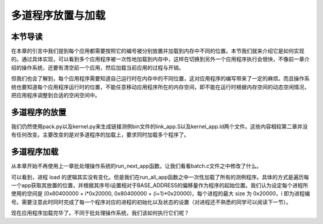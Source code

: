 多道程序放置与加载
=====================================

本节导读
--------------------------

在本章的引言中我们提到每个应用都需要按照它的编号被分别放置并加载到内存中不同的位置。本节我们就来介绍它是如何实现的。通过具体实现，可以看到多个应用程序被一次性地加载到内存中，这样在切换到另外一个应用程序执行会很快，不像前一章介绍的操作系统，还要有清空前一个应用，然后加载当前应用的过程与开销。

但我们也会了解到，每个应用程序需要知道自己运行时在内存中的不同位置，这对应用程序的编写带来了一定的麻烦。而且操作系统也要知道每个应用程序运行时的位置，不能任意移动应用程序所在的内存空间，即不能在运行时根据内存空间的动态空闲情况，把应用程序调整到合适的空闲空间中。

..
  chyyuu：有一个ascii图，画出我们做的OS在本节的部分。

多道程序的放置
----------------------------

我们仍然使用pack.py以及kernel.py来生成链接测例bin文件的link_app.S以及kernel_app.ld两个文件。这些内容相较第二章并没有任何改变。主要改变的是对多道程序的加载上，要求同时加载多个程序了。

多道程序加载
----------------------------

从本章开始不再使用上一章批处理操作系统的run_next_app函数。让我们看看batch.c文件之中修改了什么。

.. code-block:: c
   :linenos:

    // kernel/batch.c

    int load_app(int n, uint64* info) {
        uint64 start = info[n], end = info[n+1], length = end - start;
        memset((void*)BASE_ADDRESS + n * MAX_APP_SIZE, 0, MAX_APP_SIZE);
        memmove((void*)BASE_ADDRESS + n * MAX_APP_SIZE, (void*)start, length);
        return length;
    }

    int run_all_app() {
        for(int i = 0; i < app_num; ++i) {
            struct proc* p = allocproc();    // 分配一个进程控制块
            struct trapframe* trapframe = p->trapframe;
            printf("run app %d\n", i);
            load_app(i, app_info_ptr);
            uint64 entry = BASE_ADDRESS + i*MAX_APP_SIZE;
            trapframe->epc = entry;
            trapframe->sp = (uint64) p->ustack + PAGE_SIZE;
            p->state = RUNNABLE;
        }
        return 0;
    }

可以看到，进程 load 的逻辑其实没有变化。但是我们在run_all_app函数之中一次性加载了所有的测例程序。具体的方式是遍历每一个app获取其放置的位置，并根据其序号i设置相对于BASE_ADDRESS的偏移量作为程序的起始位置。我们认为设定每个进程所使用的空间是 [0x80400000 + i*0x20000, 0x80400000 + (i+1)*0x20000)，每个进程的最大 size 为 0x20000，i 即为进程编号。需要注意此时同时完成了每一个程序对应的进程的初始化以及状态的设置（对进程还不熟悉的同学可以阅读下一节）。

现在应用程序加载完毕了。不同于批处理操作系统，我们该如何执行它们呢？